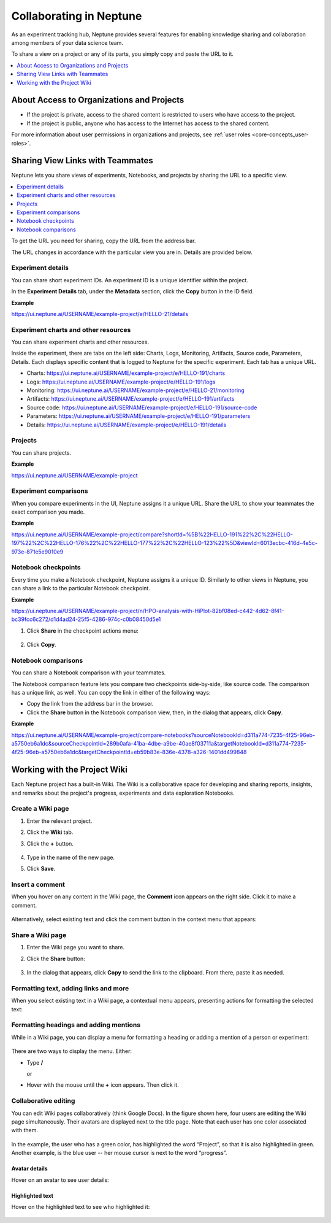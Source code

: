 Collaborating in Neptune
========================

As an experiment tracking hub, Neptune provides several features for enabling knowledge sharing and collaboration among members
of your data science team.

To share a view on a project or any of its parts, you simply copy and paste the URL to it.

.. contents::
    :local:
    :depth: 1
    :backlinks: top

About Access to Organizations and Projects
------------------------------------------

- If the project is private, access to the shared content is restricted to users who have access to the project.
- If the project is public, anyone who has access to the Internet has access to the shared content.

For more information about user permissions in organizations and projects, see :ref:`user roles <core-concepts_user-roles>`.

Sharing View Links with Teammates
---------------------------------

Neptune lets you share views of experiments, Notebooks, and projects by sharing the URL to a specific view.

.. contents::
    :local:
    :depth: 1
    :backlinks: top


To get the URL you need for sharing, copy the URL from the address bar.

The URL changes in accordance with the particular view you are in. Details are provided below.

Experiment details
^^^^^^^^^^^^^^^^^^

You can share short experiment IDs. An experiment ID is a unique identifier within the project.

In the **Experiment Details** tab, under the **Metadata** section, click the **Copy** button in the ID field.

**Example**

https://ui.neptune.ai/USERNAME/example-project/e/HELLO-21/details


Experiment charts and other resources
^^^^^^^^^^^^^^^^^^^^^^^^^^^^^^^^^^^^^
You can share experiment charts and other resources.

Inside the experiment, there are tabs on the left side: Charts, Logs, Monitoring, Artifacts, Source code, Parameters, Details.
Each displays specific content that is logged to Neptune for the specific experiment. Each tab has a unique URL.

- Charts: https://ui.neptune.ai/USERNAME/example-project/e/HELLO-191/charts
- Logs: https://ui.neptune.ai/USERNAME/example-project/e/HELLO-191/logs
- Monitoring: https://ui.neptune.ai/USERNAME/example-project/e/HELLO-21/monitoring
- Artifacts: https://ui.neptune.ai/USERNAME/example-project/e/HELLO-191/artifacts
- Source code: https://ui.neptune.ai/USERNAME/example-project/e/HELLO-191/source-code
- Parameters: https://ui.neptune.ai/USERNAME/example-project/e/HELLO-191/parameters
- Details: https://ui.neptune.ai/USERNAME/example-project/e/HELLO-191/details


Projects
^^^^^^^^
You can share projects.

**Example**

https://ui.neptune.ai/USERNAME/example-project


Experiment comparisons
^^^^^^^^^^^^^^^^^^^^^^

When you compare experiments in the UI, Neptune assigns it a unique URL. Share the URL to show your teammates the exact comparison
you made.

**Example**

https://ui.neptune.ai/USERNAME/example-project/compare?shortId=%5B%22HELLO-191%22%2C%22HELLO-197%22%2C%22HELLO-176%22%2C%22HELLO-177%22%2C%22HELLO-123%22%5D&viewId=6013ecbc-416d-4e5c-973e-871e5e9010e9


    .. image:: ../_static/images/core-concepts/compare_experiments.png
        :target: ../_static/images/core-concepts/compare_experiments.png
        :alt: Compare experiments



Notebook checkpoints
^^^^^^^^^^^^^^^^^^^^

Every time you make a Notebook checkpoint, Neptune assigns it a unique ID.
Similarly to other views in Neptune, you can share a link to the particular Notebook checkpoint.

**Example**

https://ui.neptune.ai/USERNAME/example-project/n/HPO-analysis-with-HiPlot-82bf08ed-c442-4d62-8f41-bc39fcc6c272/d1d4ad24-25f5-4286-974c-c0b08450d5e1

1. Click **Share** in the checkpoint actions menu:

    .. image:: ../_static/images/core-concepts/notebook_checkpoint.png
        :target: ../_static/images/core-concepts/notebook_checkpoint.png
        :alt: Notebook checkpoint
        :width: 400

2. Click **Copy**.

Notebook comparisons
^^^^^^^^^^^^^^^^^^^^
You can share a Notebook comparison with your teammates.

The Notebook comparison feature lets you compare two checkpoints side-by-side, like source code. The comparison has a unique link, as well.
You can copy the link in either of the following ways:

- Copy the link from the address bar in the browser.
- Click the **Share** button in the Notebook comparison view, then, in the dialog that appears, click **Copy**.

**Example**

https://ui.neptune.ai/USERNAME/example-project/compare-notebooks?sourceNotebookId=d311a774-7235-4f25-96eb-a5750eb6a1dc&sourceCheckpointId=289b0afa-41ba-4dbe-a9be-40ae8f03711a&targetNotebookId=d311a774-7235-4f25-96eb-a5750eb6a1dc&targetCheckpointId=eb59b83e-836e-4378-a326-1401dd499848


    .. image:: ../_static/images/core-concepts/notebook_comparison.png
        :target: ../_static/images/core-concepts/notebook_comparison.png
        :alt: Notebook comparison
        :width: 900

Working with the Project Wiki
-----------------------------

Each Neptune project has a built-in Wiki. The Wiki is a collaborative space for developing and sharing reports, insights, and remarks
about the project's progress, experiments and data exploration Notebooks.

Create a Wiki page
^^^^^^^^^^^^^^^^^^

1. Enter the relevant project.
2. Click the **Wiki** tab.
3. Click the **+** button.

    .. image:: ../_static/images/core-concepts/new_wiki_page.png
        :target: ../_static/images/core-concepts/new_wiki_page.png
        :alt: Create new Wiki page
        :width: 200

4. Type in the name of the new page.
5. Click **Save**.

Insert a comment
^^^^^^^^^^^^^^^^
When you hover on any content in the Wiki page, the **Comment** icon appears on the right side. Click it to make a comment.

    .. image:: ../_static/images/core-concepts/new_wiki_comment.png
        :target: ../_static/images/core-concepts/new_wiki_comment.png
        :alt: New Wiki comment
        :width: 800


Alternatively, select existing text and click the comment button in the context menu that appears:


    .. image:: ../_static/images/core-concepts/new_wiki_comment_menu.png
        :target: ../_static/images/core-concepts/new_wiki_comment_menu.png
        :alt: New Wiki comment
        :width: 600


Share a Wiki page
^^^^^^^^^^^^^^^^^

1. Enter the Wiki page you want to share.
2. Click the **Share** button:

    .. image:: ../_static/images/core-concepts/share_wiki_page.png
        :target: ../_static/images/core-concepts/share_wiki_page.png
        :alt: Share Wiki page
        :width: 600

3. In the dialog that appears, click **Copy** to send the link to the clipboard. From there, paste it as needed.

Formatting text, adding links and more
^^^^^^^^^^^^^^^^^^^^^^^^^^^^^^^^^^^^^^

When you select existing text in a Wiki page, a contextual menu appears, presenting actions for formatting the selected text:

    .. image:: ../_static/images/core-concepts/wiki_context_menu.png
        :target: ../_static/images/core-concepts/wiki_context_menu.png
        :alt: Format Wiki text
        :width: 450


Formatting headings and adding mentions
^^^^^^^^^^^^^^^^^^^^^^^^^^^^^^^^^^^^^^^
While in a Wiki page, you can display a menu for formatting a heading or adding a mention of a person or experiment:

   .. image:: ../_static/images/core-concepts/wiki_commands.png
        :target: ../_static/images/core-concepts/wiki_commands.png
        :alt: Wiki commands
        :width: 450

There are two ways to display the menu. Either:

- Type  **/**

  or

- Hover with the mouse until the **+** icon appears. Then click it.


Collaborative editing
^^^^^^^^^^^^^^^^^^^^^

You can edit Wiki pages collaboratively (think Google Docs).
In the figure shown here, four users are editing the Wiki page simultaneously.
Their avatars are displayed next to the title page.
Note that each user has one color associated with them.


    .. image:: ../_static/images/core-concepts/wiki_collaborative_editing.png
        :target: ../_static/images/core-concepts/wiki_collaborative_editing.png
        :alt: Copy URL

In the example, the user who has a green color, has highlighted the word “Project”,
so that it is also highlighted in green.
Another example, is the blue user -- her mouse cursor is next to the word “progress”.


Avatar details
""""""""""""""

Hover on an avatar to see user details:

    .. image:: ../_static/images/core-concepts/avatar_highlight.png
        :target: ../_static/images/core-concepts/avatar_highlight.png
        :alt: Avatar details
        :width: 250

Highlighted text
""""""""""""""""

Hover on the highlighted text to see who highlighted it:

    .. image:: ../_static/images/core-concepts/editor_details.png
        :target: ../_static/images/core-concepts/editor_details.png
        :alt: Editor details
        :width: 250